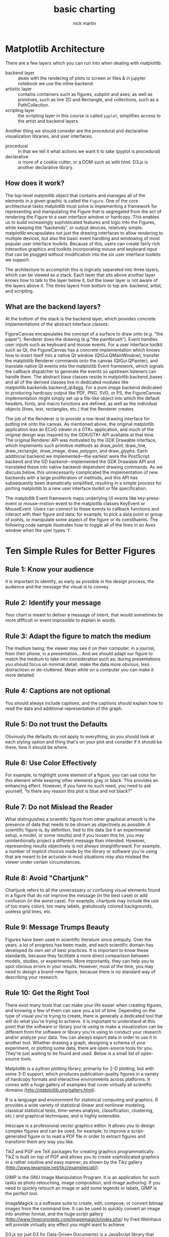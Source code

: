#+title: basic charting
#+author: nick martin
#+email: nmartin84@gmail.com
#+source: https://www.coursera.org/learn/python-plotting/lecture/bQ4Ld/matplotlib-architecture
#+roam_tags: python charts
#+HTML_HEAD: <link rel="stylesheet" type="text/css" href="https://raw.githack.com/nmartin84/raw-files/master/htmlpro.css" />
#+OPTIONS: toc:2 html-scripts:nil num:nil html-postamble:nil html-style:nil ^:nil

* Matplotlib Architecture

There are a few layers which you can run into when dealing with matplotlib:
+ backend layer :: deals with the rendering of plots to screen or files & in
  jupyter notebook we use the inline backend.
+ artisitic layer :: contains containers such as figures, subplot and axes; as
  well as primitves, such as line 2D and Rectangle, and collections, such as a
  PathCollection.
+ scripting layer :: the scripting layer in this course is called ~pyplot~,
  simplifies access to the artist and backend layers.

Another thing we should consider are the procedural and declarative
visualization libraries, and user interfaces.
+ procedural :: in that we tell it what actions we want it to take (pyplot is
  procedural)
+ declarative :: is more of a cookie cutter, or a DOM such as with html. D3.js
  is another declarative library.

** How does it work?

The top-level matplotlib object that contains and manages all of the elements in
a given graphic is called the ~Figure~. One of the core architectural tasks
matplotlib must solve is implementing a framework for representing and
manipulating the Figure that is segregated from the act of rendering the Figure
to a user interface window or hardcopy. This enables us to build increasingly
sophisticated features and logic into the Figures, while keeping the "backends",
or output devices, relatively simple. matplotlib encapsulates not just the
drawing interfaces to allow rendering to multiple devices, but also the basic
event handling and windowing of most popular user interface toolkits. Because of
this, users can create fairly rich interactive graphics and toolkits
incorporating mouse and keyboard input that can be plugged without modification
into the six user interface toolkits we support.

The architecture to accomplish this is logically separated into three layers,
which can be viewed as a stack. Each layer that sits above another layer knows
how to talk to the layer below it, but the lower layer is not aware of the
layers above it. The three layers from bottom to top are: backend, artist, and
scripting.

** What are the backend layers?

At the bottom of the stack is the backend layer, which provides concrete
implementations of the abstract interface classes:

FigureCanvas encapsulates the concept of a surface to draw onto (e.g. "the
paper"). Renderer does the drawing (e.g."the paintbrush"). Event handles user
inputs such as keyboard and mouse events. For a user interface toolkit such as
Qt, the FigureCanvas has a concrete implementation which knows how to insert
itself into a native Qt window (QtGui.QMainWindow), transfer the matplotlib
Renderer commands onto the canvas (QtGui.QPainter), and translate native Qt
events into the matplotlib Event framework, which signals the callback
dispatcher to generate the events so upstream listeners can handle them. The
abstract base classes reside in matplotlib.backend_bases and all of the derived
classes live in dedicated modules like matplotlib.backends.backend_qt4agg. For a
pure image backend dedicated to producing hardcopy output like PDF, PNG, SVG, or
PS, the FigureCanvas implementation might simply set up a file-like object into
which the default headers, fonts, and macro functions are defined, as well as
the individual objects (lines, text, rectangles, etc.) that the Renderer
creates.

The job of the Renderer is to provide a low-level drawing interface for putting
ink onto the canvas. As mentioned above, the original matplotlib application was
an ECoG viewer in a GTK+ application, and much of the original design was
inspired by the GDK/GTK+ API available at that time. The original Renderer API
was motivated by the GDK Drawable interface, which implements such primitive
methods as draw_point, draw_line, draw_rectangle, draw_image, draw_polygon, and
draw_glyphs. Each additional backend we implemented—the earliest were the
PostScript backend and the GD backend—implemented the GDK Drawable API and
translated these into native backend-dependent drawing commands. As we discuss
below, this unnecessarily complicated the implementation of new backends with a
large proliferation of methods, and this API has subsequently been dramatically
simplified, resulting in a simple process for porting matplotlib to a new user
interface toolkit or file specification.

The matplotlib Event framework maps underlying UI events like key-press-event or
mouse-motion-event to the matplotlib classes KeyEvent or MouseEvent. Users can
connect to these events to callback functions and interact with their figure and
data; for example, to pick a data point or group of points, or manipulate some
aspect of the figure or its constituents. The following code sample illustrates
how to toggle all of the lines in an Axes window when the user types `t'.

* Ten Simple Rules for Better Figures

** Rule 1: Know your audience

It is important to identify, as early as possible in the design process, the
audience and the message the visual is to convey.

** Rule 2: Identify your message

Your chart is meant to deliver a message of intent, that would sometimes be more
difficult or event impossible to explain in words.

** Rule 3: Adapt the figure to match the medium

The medium being; the viewer may see it on their computer, in a journal, from
their phone, in a presentation... And we should adapt our figure to match the
medium to take into consideration such as; during presentations you should focus
on minimal detail, make the data more obvious, less distractiosn or
de-cluttered. Mean while on a computer you can make it more detailed.

** Rule 4: Captions are not optional

You should always include captions, and the captions should explain how to read
the data and additional representation of the graph.

** Rule 5: Do not trust the Defaults

Obviously the defaults do not apply to everything, so you should look at each
styling option and thing that's on your plot and consider if it should be there,
how it should be where.
** Rule 6: Use Color Effectively

For example, to highlight some element of a figure, you can use color for this
element while keeping other elements gray or black. This provides an enhancing
effect. However, if you have no such need, you need to ask yourself, “Is there
any reason this plot is blue and not black?”

** Rule 7: Do not Mislead the Reader

What distinguishes a scientific figure from other graphical artwork is the
presence of data that needs to be shown as objectively as possible. A scientific
figure is, by definition, tied to the data (be it an experimental setup, a
model, or some results) and if you loosen this tie, you may unintentionally
project a different message than intended. However, representing results
objectively is not always straightforward. For example, a number of implicit
choices made by the library or software you're using that are meant to be
accurate in most situations may also mislead the viewer under certain
circumstances.

** Rule 8: Avoid "Chartjunk"

Chartjunk refers to all the unnecessary or confusing visual elements found in a
figure that do not improve the message (in the best case) or add confusion (in
the worst case). For example, chartjunk may include the use of too many colors,
too many labels, gratuitously colored backgrounds, useless grid lines, etc.

** Rule 9: Message Trumps Beauty

Figures have been used in scientific literature since antiquity. Over the years,
a lot of progress has been made, and each scientific domain has developed its
own set of best practices. It is important to know these standards, because they
facilitate a more direct comparison between models, studies, or experiments.
More importantly, they can help you to spot obvious errors in your results.
However, most of the time, you may need to design a brand-new figure, because
there is no standard way of describing your research.

** Rule 10: Get the Right Tool

There exist many tools that can make your life easier when creating figures, and
knowing a few of them can save you a lot of time. Depending on the type of
visual you're trying to create, there is generally a dedicated tool that will do
what you're trying to achieve. It is important to understand at this point that
the software or library you're using to make a visualization can be different
from the software or library you're using to conduct your research and/or
analyze your data. You can always export data in order to use it in another
tool. Whether drawing a graph, designing a schema of your experiment, or
plotting some data, there are open-source tools for you. They're just waiting to
be found and used. Below is a small list of open-source tools.

Matplotlib is a python plotting library, primarily for 2-D plotting, but with
some 3-D support, which produces publication-quality figures in a variety of
hardcopy formats and interactive environments across platforms. It comes with a
huge gallery of examples that cover virtually all scientific domains
(http://matplotlib.org/gallery.html).

R is a language and environment for statistical computing and graphics. R
provides a wide variety of statistical (linear and nonlinear modeling, classical
statistical tests, time-series analysis, classification, clustering, etc.) and
graphical techniques, and is highly extensible.

Inkscape is a professional vector graphics editor. It allows you to design
complex figures and can be used, for example, to improve a script-generated
figure or to read a PDF file in order to extract figures and transform them any
way you like.

TikZ and PGF are TeX packages for creating graphics programmatically. TikZ is
built on top of PGF and allows you to create sophisticated graphics in a rather
intuitive and easy manner, as shown by the Tikz gallery
(http://www.texample.net/tikz/examples/all/).

GIMP is the GNU Image Manipulation Program. It is an application for such tasks
as photo retouching, image composition, and image authoring. If you need to
quickly retouch an image or add some legends or labels, GIMP is the perfect
tool.

ImageMagick is a software suite to create, edit, compose, or convert bitmap
images from the command line. It can be used to quickly convert an image into
another format, and the huge script gallery
(http://www.fmwconcepts.com/imagemagick/index.php) by Fred Weinhaus will provide
virtually any effect you might want to achieve.

D3.js (or just D3 for Data-Driven Documents) is a JavaScript library that offers
an easy way to create and control interactive data-based graphical forms which
run in web browsers, as shown in the gallery at
http://github.com/mbostock/d3/wiki/Gallery.

Cytoscape is a software platform for visualizing complex networks and
integrating these with any type of attribute data. If your data or results are
very complex, cytoscape may help you alleviate this complexity.

Circos was originally designed for visualizing genomic data but can create
figures from data in any field. Circos is useful if you have data that describes
relationships or multilayered annotations of one or more scales.
* Basic Plotting with Matplotlib

- pyplot will return the current figure with the function ~gcf()~.
- pyplot will return return current axis with the function ~gca()~.

** Building a basic plot

So when using the plot command, an important thing to note is that it can accept
any number of arguments, but generally speaking the arguments should be grouped
in pairs of "x,y" or "x,y and string". The string being how we want our data to
be rendered.

#+begin_src jupyter-python :file basic-barplot.svg :session py :results raw :exports both
%matplotlib inline
%config InlineBackend.figure_format = 'svg'
import matplotlib.pyplot as plt
import numpy as np
a = plt.hist(np.random.randn(1000), bins=20)
#+end_src

#+RESULTS:
[[file:basic-barplot.svg]]


#+begin_src jupyter-python :session py :results output graphics :exports both :file basic_plot.svg
%matplotlib inline
import matplotlib.pyplot as plt
plt.plot(3, 2)
#+end_src

#+RESULTS:
[[file:basic_plot.svg]]

Here we are passing in the '.' as our 3rd argument, the string, which is telling
plot how to render our data.
#+begin_src jupyter-python :session py :results output graphics :exports both :file basic_plot_wdot.svg
%matplotlib inline
import matplotlib.pyplot as plt
plt.plot(3, 2, '.')
#+end_src

#+RESULTS:
[[file:basic_plot_wdot.svg]]

In this instance, we can set the "x", "y" axies ranges with the axis() function.
#+begin_src jupyter-python :session py :results output graphics :exports both
%matplotlib inline
import matplotlib.pyplot as plt

plt.figure()
plt.plot(1.5, 1.5, 'o')
plt.plot(2, 2, 'o')
plt.plot(2.5, 2.5, 'o')
#+end_src

#+RESULTS:
[[file:./.ob-jupyter/72d683472cc13e20c8997ebd2c0e19493397d443.svg]]

#+begin_src jupyter-python :session py :results output graphics :exports both :file basic_plot_backendagg.svg
%matplotlib inline
import matplotlib.pyplot as plt

mu, sigma = 100, 15
x = mu + sigma * np.random.randn(10000)

# the histogram of the data
n, bins, patches = plt.hist(x, 50, density=1, facecolor='g', alpha=0.75)


plt.xlabel('Smarts')
plt.ylabel('Probability')
plt.title('Histogram of IQ')
plt.text(60, .025, r'$\mu=100,\ \sigma=15$')
plt.axis([40, 160, 0, 0.03])
plt.grid(False)
plt.show()
#+end_src

#+RESULTS:
[[file:basic_plot_backendagg.svg]]
** Scatterplots

Scatterplots, well we know what those are... Nifty little diagrams eh?

#+begin_src jupyter-python :session py :results output graphics :exports both
import numpy as np
import matplotlib.pyplot as plt
%matplotlib inline

x = np.array([1,2,3,4,5,6,7,8])
y = x

colors = ['green']*(len(x)-1)
colors.append('red')

plt.figure()
plt.scatter(x, y, s=100, c=colors)
#+end_src

#+RESULTS:
[[file:./.ob-jupyter/278cc26cf3b91cf809e32af7155eda955fbaaba8.svg]]

Seperation of data points into lists which described them as components is a
pretty common pattern in matplotlib.

Two other importhing things to make note of is the ~zip()~ function and [[[[file:../../../python/20210111200604-list-unpacking.org][list
unpacking]]]]. It's also good to know that zip is a [[[[file:../../../python/20210111201844-generator.org][generator]]]] in python3,
which means we need to use the list function if we want to see the results with
iterating over zip. Also in reference to the code block below, the ~*~ when passed
to the zip function will tell it to unpack those results back into the variables
you pass.
- The zip function takes a number of iterables, and creates tuples out of them,
  matching elements based on index.

#+begin_src jupyter-python :session py :results output graphics :exports both
import numpy as np
import matplotlib.pyplot as plt

zip_generator=zip([1,2,3,4,5], [6,7,8,9,10])

x,y = zip(*zip_generator)
print(x)
print(y)
#+end_src

#+RESULTS:
: (1, 2, 3, 4, 5)
: (6, 7, 8, 9, 10)

In this next piece, we'll take for example how we can assign color based on
certain conditions in our arguments.
#+begin_src jupyter-python :session py :results output graphics :exports both :file scatter-colorsettings.svg
import matplotlib.pyplot as plt
%matplotlib inline

plt.figure()
plt.scatter(x[:2], y[:2], s=100, c='red', label='Tall students')
plt.scatter(x[2:], y[2:], s=100, c='blue', label='Short students')
plt.xlabel('the number of times the child kicked a ball')
plt.ylabel('the grade of the student')
plt.title('Relationship between ball kicking and grades')
plt.legend()
#+end_src

#+RESULTS:
[[file:scatter-colorsettings.svg]]
